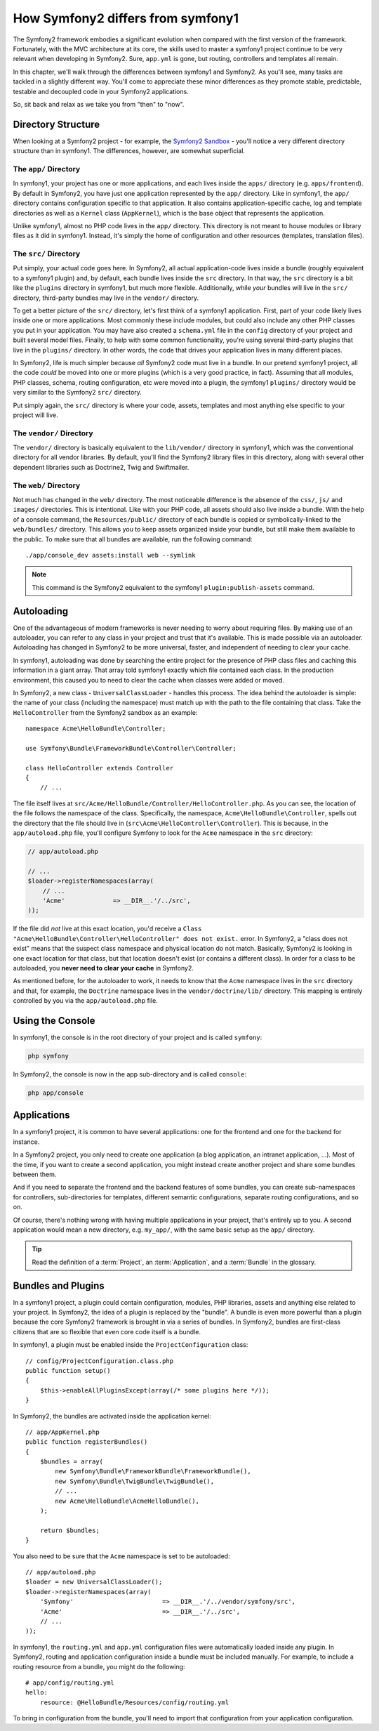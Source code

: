 How Symfony2 differs from symfony1
==================================

The Symfony2 framework embodies a significant evolution when compared with
the first version of the framework. Fortunately, with the MVC architecture
at its core, the skills used to master a symfony1 project continue to be
very relevant when developing in Symfony2. Sure, ``app.yml`` is gone, but
routing, controllers and templates all remain.

In this chapter, we'll walk through the differences between symfony1 and Symfony2.
As you'll see, many tasks are tackled in a slightly different way. You'll
come to appreciate these minor differences as they promote stable, predictable,
testable and decoupled code in your Symfony2 applications.

So, sit back and relax as we take you from "then" to "now".

Directory Structure
-------------------

When looking at a Symfony2 project - for example, the `Symfony2 Sandbox`_ -
you'll notice a very different directory structure than in symfony1. The
differences, however, are somewhat superficial.

The ``app/`` Directory
~~~~~~~~~~~~~~~~~~~~~~

In symfony1, your project has one or more applications, and each lives inside
the ``apps/`` directory (e.g. ``apps/frontend``). By default in Symfony2,
you have just one application represented by the ``app/`` directory. Like
in symfony1, the ``app/`` directory contains configuration specific to that
application. It also contains application-specific cache, log and template
directories as well as a ``Kernel`` class (``AppKernel``), which is the base
object that represents the application.

Unlike symfony1, almost no PHP code lives in the ``app/`` directory. This
directory is not meant to house modules or library files as it did in symfony1.
Instead, it's simply the home of configuration and other resources (templates,
translation files).

The ``src/`` Directory
~~~~~~~~~~~~~~~~~~~~~~

Put simply, your actual code goes here. In Symfony2, all actual application-code
lives inside a bundle (roughly equivalent to a symfony1 plugin) and, by default,
each bundle lives inside the ``src`` directory. In that way, the ``src``
directory is a bit like the ``plugins`` directory in symfony1, but much more
flexible. Additionally, while *your* bundles will live in the ``src/`` directory,
third-party bundles may live in the ``vendor/`` directory.

To get a better picture of the ``src/`` directory, let's first think of a
symfony1 application. First, part of your code likely lives inside one or
more applications. Most commonly these include modules, but could also include
any other PHP classes you put in your application. You may have also created
a ``schema.yml`` file in the ``config`` directory of your project and built
several model files. Finally, to help with some common functionality, you're
using several third-party plugins that live in the ``plugins/`` directory.
In other words, the code that drives your application lives in many different
places.

In Symfony2, life is much simpler because *all* Symfony2 code must live in
a bundle. In our pretend symfony1 project, all the code *could* be moved
into one or more plugins (which is a very good practice, in fact). Assuming
that all modules, PHP classes, schema, routing configuration, etc were moved
into a plugin, the symfony1 ``plugins/`` directory would be very similar
to the Symfony2 ``src/`` directory.

Put simply again, the ``src/`` directory is where your code, assets,
templates and most anything else specific to your project will live.

The ``vendor/`` Directory
~~~~~~~~~~~~~~~~~~~~~~~~~

The ``vendor/`` directory is basically equivalent to the ``lib/vendor/``
directory in symfony1, which was the conventional directory for all vendor
libraries. By default, you'll find the Symfony2 library files in this directory,
along with several other dependent libraries such as Doctrine2, Twig and
Swiftmailer.

The ``web/`` Directory
~~~~~~~~~~~~~~~~~~~~~~

Not much has changed in the ``web/`` directory. The most noticeable difference
is the absence of the ``css/``, ``js/`` and ``images/`` directories. This
is intentional. Like with your PHP code, all assets should also live inside
a bundle. With the help of a console command, the ``Resources/public/``
directory of each bundle is copied or symbolically-linked to the ``web/bundles/``
directory. This allows you to keep assets organized inside your bundle, but
still make them available to the public. To make sure that all bundles are
available, run the following command::

    ./app/console_dev assets:install web --symlink

.. note::

   This command is the Symfony2 equivalent to the symfony1 ``plugin:publish-assets``
   command.

Autoloading
-----------

One of the advantageous of modern frameworks is never needing to worry about
requiring files. By making use of an autoloader, you can refer to any class
in your project and trust that it's available. This is made possible via an
autoloader. Autoloading has changed in Symfony2 to be more universal, faster,
and independent of needing to clear your cache.

In symfony1, autoloading was done by searching the entire project for the
presence of PHP class files and caching this information in a giant array.
That array told symfony1 exactly which file contained each class. In the
production environment, this caused you to need to clear the cache when classes
were added or moved.

In Symfony2, a new class - ``UniversalClassLoader`` - handles this process.
The idea behind the autoloader is simple: the name of your class (including
the namespace) must match up with the path to the file containing that class.
Take the ``HelloController`` from the Symfony2 sandbox as an example::

    namespace Acme\HelloBundle\Controller;

    use Symfony\Bundle\FrameworkBundle\Controller\Controller;

    class HelloController extends Controller
    {
        // ...

The file itself lives at ``src/Acme/HelloBundle/Controller/HelloController.php``.
As you can see, the location of the file follows the namespace of the class.
Specifically, the namespace, ``Acme\HelloBundle\Controller``, spells out
the directory that the file should live in (``src\Acme\HelloController\Controller``).
This is because, in the ``app/autoload.php`` file, you'll configure Symfony
to look for the ``Acme`` namespace in the ``src`` directory:

.. code-block:: php

    // app/autoload.php

    // ...
    $loader->registerNamespaces(array(
        // ...
        'Acme'             => __DIR__.'/../src',
    ));

If the file did *not* live at this exact location, you'd receive a
``Class "Acme\HelloBundle\Controller\HelloController" does not exist.``
error. In Symfony2, a "class does not exist" means that the suspect class
namespace and physical location do not match. Basically, Symfony2 is looking
in one exact location for that class, but that location doesn't exist (or
contains a different class). In order for a class to be autoloaded, you
**never need to clear your cache** in Symfony2.

As mentioned before, for the autoloader to work, it needs to know that the
``Acme`` namespace lives in the ``src`` directory and that, for example,
the ``Doctrine`` namespace lives in the ``vendor/doctrine/lib/`` directory.
This mapping is entirely controlled by you via the ``app/autoload.php`` file.

Using the Console
-----------------

In symfony1, the console is in the root directory of your project and is
called ``symfony``:

.. code-block:: text

    php symfony

In Symfony2, the console is now in the app sub-directory and is called
``console``:

.. code-block:: text

    php app/console

Applications
------------

In a symfony1 project, it is common to have several applications: one for the
frontend and one for the backend for instance.

In a Symfony2 project, you only need to create one application (a blog
application, an intranet application, ...). Most of the time, if you want to
create a second application, you might instead create another project and
share some bundles between them.

And if you need to separate the frontend and the backend features of some
bundles, you can create sub-namespaces for controllers, sub-directories for
templates, different semantic configurations, separate routing configurations,
and so on.

Of course, there's nothing wrong with having multiple applications in your
project, that's entirely up to you. A second application would mean a new
directory, e.g. ``my_app/``, with the same basic setup as the ``app/`` directory.

.. tip::

    Read the definition of a :term:`Project`, an :term:`Application`, and a
    :term:`Bundle` in the glossary.

Bundles and Plugins
-------------------

In a symfony1 project, a plugin could contain configuration, modules, PHP
libraries, assets and anything else related to your project. In Symfony2,
the idea of a plugin is replaced by the "bundle". A bundle is even more powerful
than a plugin because the core Symfony2 framework is brought in via a series
of bundles. In Symfony2, bundles are first-class citizens that are so flexible
that even core code itself is a bundle.

In symfony1, a plugin must be enabled inside the ``ProjectConfiguration``
class::

    // config/ProjectConfiguration.class.php
    public function setup()
    {
        $this->enableAllPluginsExcept(array(/* some plugins here */));
    }

In Symfony2, the bundles are activated inside the application kernel::

    // app/AppKernel.php
    public function registerBundles()
    {
        $bundles = array(
            new Symfony\Bundle\FrameworkBundle\FrameworkBundle(),
            new Symfony\Bundle\TwigBundle\TwigBundle(),
            // ...
            new Acme\HelloBundle\AcmeHelloBundle(),
        );
        
        return $bundles;
    }

You also need to be sure that the ``Acme`` namespace is set to be autoloaded::

    // app/autoload.php
    $loader = new UniversalClassLoader();
    $loader->registerNamespaces(array(
        'Symfony'                        => __DIR__.'/../vendor/symfony/src',
        'Acme'                           => __DIR__.'/../src',
        // ...
    ));

In symfony1, the ``routing.yml`` and ``app.yml`` configuration files were
automatically loaded inside any plugin. In Symfony2, routing and application
configuration inside a bundle must be included manually. For example, to
include a routing resource from a bundle, you might do the following::

    # app/config/routing.yml
    hello:
        resource: @HelloBundle/Resources/config/routing.yml

To bring in configuration from the bundle, you'll need to import that configuration
from your application configuration.

.. _`Symfony2 Sandbox`: https://github.com/symfony/symfony-sandbox